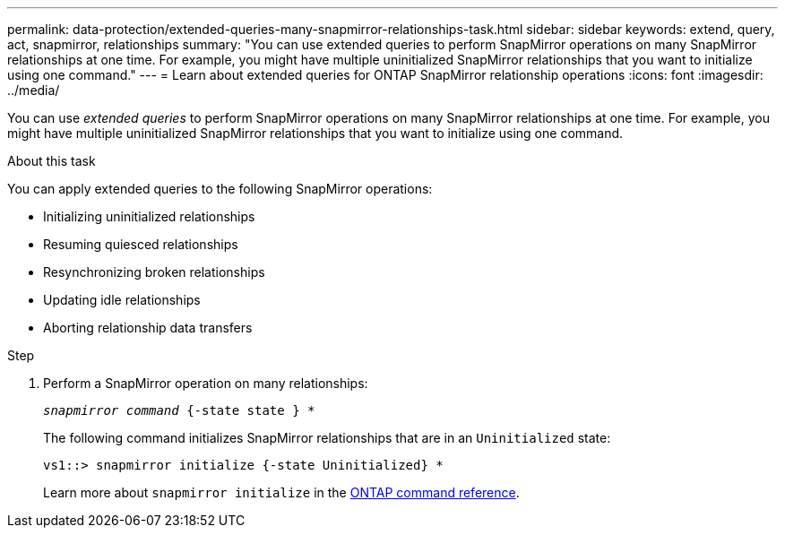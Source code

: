 ---
permalink: data-protection/extended-queries-many-snapmirror-relationships-task.html
sidebar: sidebar
keywords: extend, query, act, snapmirror, relationships
summary: "You can use extended queries to perform SnapMirror operations on many SnapMirror relationships at one time. For example, you might have multiple uninitialized SnapMirror relationships that you want to initialize using one command."
---
= Learn about extended queries for ONTAP SnapMirror relationship operations
:icons: font
:imagesdir: ../media/

[.lead]
You can use _extended queries_ to perform SnapMirror operations on many SnapMirror relationships at one time. For example, you might have multiple uninitialized SnapMirror relationships that you want to initialize using one command.

.About this task

You can apply extended queries to the following SnapMirror operations:

* Initializing uninitialized relationships
* Resuming quiesced relationships
* Resynchronizing broken relationships
* Updating idle relationships
* Aborting relationship data transfers

.Step

. Perform a SnapMirror operation on many relationships:
+
`_snapmirror command_ {-state state } *`
+
The following command initializes SnapMirror relationships that are in an `Uninitialized` state:
+
----
vs1::> snapmirror initialize {-state Uninitialized} *
----
+
Learn more about `snapmirror initialize` in the link:https://docs.netapp.com/us-en/ontap-cli/snapmirror-initialize.html[ONTAP command reference^].


// 2025 July 03, ONTAPDOC-2960
// 2025-Apr-21, ONTAPDOC-2803